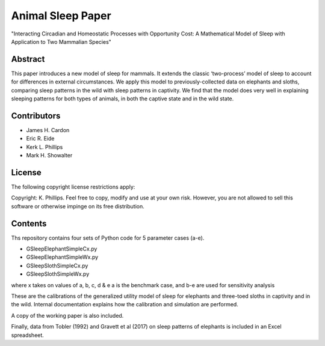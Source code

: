 ==================
Animal Sleep Paper
==================
"Interacting Circadian and Homeostatic Processes with Opportunity Cost: A Mathematical Model of Sleep with Application to Two Mammalian Species"


Abstract
========
This paper introduces a new model of sleep for mammals. It extends the classic ‘two-process’ model of sleep to account for differences in external circumstances. We apply this model to previously-collected data on elephants and sloths, comparing sleep patterns in the wild with sleep patterns in captivity. We find that the model does very well in explaining sleeping patterns for both types of animals, in both the captive state and in the wild state. 


Contributors
============
- James H. Cardon
- Eric R. Eide
- Kerk L. Phillips
- Mark H. Showalter


License
=======
The following copyright license restrictions apply:

Copyright: K. Phillips.  Feel free to copy, modify and use at your own risk.  However, you are not allowed to sell this software or otherwise impinge on its free distribution.


Contents
========
Ths repository contains four sets of Python code for 5 parameter cases (a-e).

- GSleepElephantSimpleCx.py
- GSleepElephantSimpleWx.py
- GSleepSlothSimpleCx.py
- GSleepSlothSimpleWx.py

where x takes on values of a, b, c, d & e
a is the benchmark case, and b-e are used for sensitivity analysis

These are the calibrations of the generalized utility model of sleep for elephants and three-toed sloths in captivity and in the wild.  Internal documentation explains how the calibration and simulation are performed.

A copy of the working paper is also included.

Finally, data from Tobler (1992) and Gravett et al (2017) on sleep patterns of elephants is included in an Excel spreadsheet.